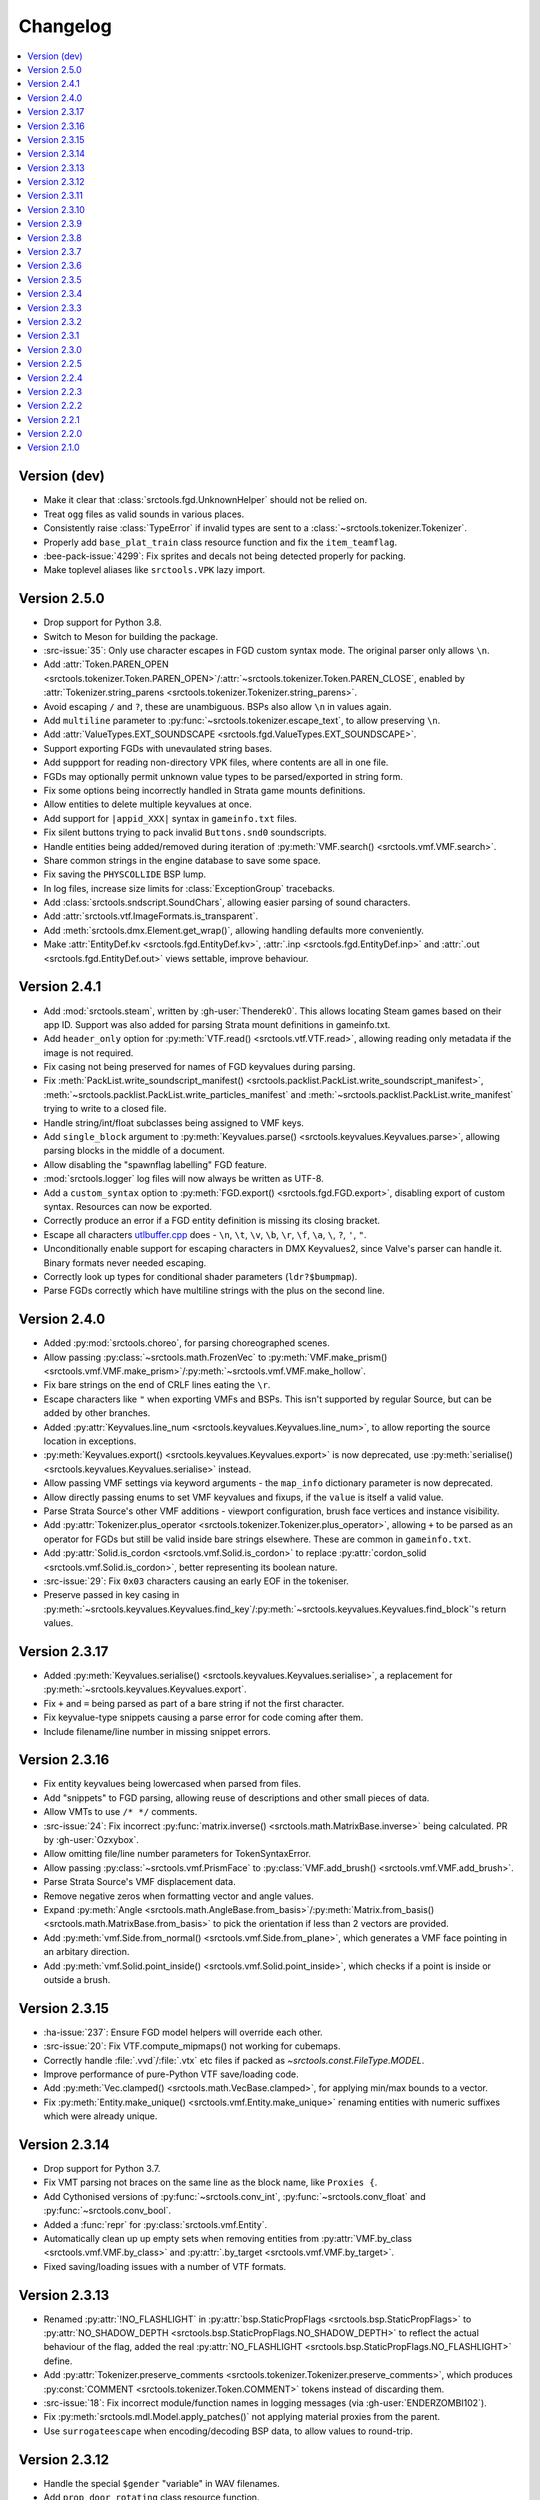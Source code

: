 Changelog
=========

.. contents::
	:local:
	:backlinks: none

-------------
Version (dev)
-------------

* Make it clear that :class:`srctools.fgd.UnknownHelper` should not be relied on.
* Treat ``ogg`` files as valid sounds in various places.
* Consistently raise :class:`TypeError` if invalid types are sent to a :class:`~srctools.tokenizer.Tokenizer`.
* Properly add ``base_plat_train`` class resource function and fix the ``item_teamflag``.
* :bee-pack-issue:`4299`: Fix sprites and decals not being detected properly for packing.
* Make toplevel aliases like ``srctools.VPK`` lazy import.

-------------
Version 2.5.0
-------------
* Drop support for Python 3.8.
* Switch to Meson for building the package.
* :src-issue:`35`: Only use character escapes in FGD custom syntax mode. The original parser only allows ``\n``.
* Add :attr:`Token.PAREN_OPEN <srctools.tokenizer.Token.PAREN_OPEN>`/:attr:`~srctools.tokenizer.Token.PAREN_CLOSE`, enabled by :attr:`Tokenizer.string_parens <srctools.tokenizer.Tokenizer.string_parens>`.
* Avoid escaping ``/`` and ``?``, these are unambiguous. BSPs also allow ``\n`` in values again.
* Add ``multiline`` parameter to :py:func:`~srctools.tokenizer.escape_text`, to allow preserving ``\n``.
* Add :attr:`ValueTypes.EXT_SOUNDSCAPE <srctools.fgd.ValueTypes.EXT_SOUNDSCAPE>`.
* Support exporting FGDs with unevaulated string bases.
* Add suppport for reading non-directory VPK files, where contents are all in one file.
* FGDs may optionally permit unknown value types to be parsed/exported in string form.
* Fix some options being incorrectly handled in Strata game mounts definitions.
* Allow entities to delete multiple keyvalues at once.
* Add support for ``|appid_XXX|`` syntax in ``gameinfo.txt`` files.
* Fix silent buttons trying to pack invalid ``Buttons.snd0`` soundscripts.
* Handle entities being added/removed during iteration of :py:meth:`VMF.search() <srctools.vmf.VMF.search>`.
* Share common strings in the engine database to save some space.
* Fix saving the ``PHYSCOLLIDE`` BSP lump.
* In log files, increase size limits for :class:`ExceptionGroup` tracebacks.
* Add :class:`srctools.sndscript.SoundChars`, allowing easier parsing of sound characters.
* Add :attr:`srctools.vtf.ImageFormats.is_transparent`.
* Add :meth:`srctools.dmx.Element.get_wrap()`, allowing handling defaults more conveniently.
* Make :attr:`EntityDef.kv <srctools.fgd.EntityDef.kv>`, :attr:`.inp <srctools.fgd.EntityDef.inp>`
  and :attr:`.out <srctools.fgd.EntityDef.out>` views settable, improve behaviour.

-------------
Version 2.4.1
-------------
* Add :mod:`srctools.steam`, written by :gh-user:`Thenderek0`.
  This allows locating Steam games based on their app ID. Support was also added for parsing Strata
  mount definitions in gameinfo.txt.
* Add ``header_only`` option for :py:meth:`VTF.read() <srctools.vtf.VTF.read>`, allowing reading only metadata if the image is not required.
* Fix casing not being preserved for names of FGD keyvalues during parsing.
* Fix :meth:`PackList.write_soundscript_manifest() <srctools.packlist.PackList.write_soundscript_manifest>`,
  :meth:`~srctools.packlist.PackList.write_particles_manifest` and :meth:`~srctools.packlist.PackList.write_manifest` trying to write to a closed file.
* Handle string/int/float subclasses being assigned to VMF keys.
* Add ``single_block`` argument to :py:meth:`Keyvalues.parse() <srctools.keyvalues.Keyvalues.parse>`,
  allowing parsing blocks in the middle of a document.
* Allow disabling the "spawnflag labelling" FGD feature.
* :mod:`srctools.logger` log files will now always be written as UTF-8.
* Add a ``custom_syntax`` option to :py:meth:`FGD.export() <srctools.fgd.FGD.export>`, disabling
  export of custom syntax. Resources can now be exported.
* Correctly produce an error if a FGD entity definition is missing its closing bracket.
* Escape all characters `utlbuffer.cpp <utlbuffer_esc_>`_ does - ``\n``, ``\t``, ``\v``, ``\b``, ``\r``, ``\f``, ``\a``, ``\``, ``?``, ``'``, ``"``.
* Unconditionally enable support for escaping characters in DMX Keyvalues2, since Valve's parser can handle it. Binary formats never needed escaping.
* Correctly look up types for conditional shader parameters (``ldr?$bumpmap``).
* Parse FGDs correctly which have multiline strings with the plus on the second line.

.. _utlbuffer_esc: https://github.com/ValveSoftware/source-sdk-2013/blob/0565403b153dfcde602f6f58d8f4d13483696a13/src/tier1/utlbuffer.cpp#L57-L69

-------------
Version 2.4.0
-------------
* Added :py:mod:`srctools.choreo`, for parsing choreographed scenes.
* Allow passing :py:class:`~srctools.math.FrozenVec` to :py:meth:`VMF.make_prism() <srctools.vmf.VMF.make_prism>`/:py:meth:`~srctools.vmf.VMF.make_hollow`.
* Fix bare strings on the end of CRLF lines eating the ``\r``.
* Escape characters like ``"`` when exporting VMFs and BSPs. This isn't supported by regular Source, but can be added by other branches.
* Added :py:attr:`Keyvalues.line_num <srctools.keyvalues.Keyvalues.line_num>`, to
  allow reporting the source location in exceptions.
* :py:meth:`Keyvalues.export() <srctools.keyvalues.Keyvalues.export>` is now deprecated, use :py:meth:`serialise() <srctools.keyvalues.Keyvalues.serialise>` instead.
* Allow passing VMF settings via keyword arguments - the ``map_info`` dictionary parameter is now deprecated.
* Allow directly passing enums to set VMF keyvalues and fixups, if the ``value`` is itself a valid value.
* Parse Strata Source's other VMF additions - viewport configuration, brush face vertices and instance visibility.
* Add :py:attr:`Tokenizer.plus_operator <srctools.tokenizer.Tokenizer.plus_operator>`, allowing
  ``+`` to be parsed as an operator for FGDs but still be valid inside bare strings elsewhere.
  These are common in ``gameinfo.txt``.
* Add :py:attr:`Solid.is_cordon <srctools.vmf.Solid.is_cordon>` to replace
  :py:attr:`cordon_solid <srctools.vmf.Solid.is_cordon>`, better representing its boolean nature.
* :src-issue:`29`: Fix ``0x03`` characters causing an early EOF in the tokeniser.
* Preserve passed in key casing in :py:meth:`~srctools.keyvalues.Keyvalues.find_key`/:py:meth:`~srctools.keyvalues.Keyvalues.find_block`'s return values.

--------------
Version 2.3.17
--------------
* Added :py:meth:`Keyvalues.serialise() <srctools.keyvalues.Keyvalues.serialise>`, a replacement for :py:meth:`~srctools.keyvalues.Keyvalues.export`.
* Fix ``+`` and ``=`` being parsed as part of a bare string if not the first character.
* Fix keyvalue-type snippets causing a parse error for code coming after them.
* Include filename/line number in missing snippet errors.

--------------
Version 2.3.16
--------------

* Fix entity keyvalues being lowercased when parsed from files.
* Add "snippets" to FGD parsing, allowing reuse of descriptions and other small pieces of data.
* Allow VMTs to use ``/* */`` comments.
* :src-issue:`24`: Fix incorrect :py:func:`matrix.inverse() <srctools.math.MatrixBase.inverse>` being calculated. PR by :gh-user:`Ozxybox`.
* Allow omitting file/line number parameters for TokenSyntaxError.
* Allow passing :py:class:`~srctools.vmf.PrismFace` to :py:class:`VMF.add_brush() <srctools.vmf.VMF.add_brush>`.
* Parse Strata Source's VMF displacement data.
* Remove negative zeros when formatting vector and angle values.
* Expand :py:meth:`Angle <srctools.math.AngleBase.from_basis>`/:py:meth:`Matrix.from_basis() <srctools.math.MatrixBase.from_basis>` to pick the orientation if less than 2 vectors are provided.
* Add :py:meth:`vmf.Side.from_normal() <srctools.vmf.Side.from_plane>`, which generates a VMF face pointing in an arbitary direction.
* Add :py:meth:`vmf.Solid.point_inside() <srctools.vmf.Solid.point_inside>`, which checks if a point is inside or outside a brush.

--------------
Version 2.3.15
--------------
* :ha-issue:`237`: Ensure FGD model helpers will override each other.
* :src-issue:`20`: Fix VTF.compute_mipmaps() not working for cubemaps.
* Correctly handle :file:`.vvd`/:file:`.vtx` etc files if packed as `~srctools.const.FileType.MODEL`.
* Improve performance of pure-Python VTF save/loading code.
* Add :py:meth:`Vec.clamped() <srctools.math.VecBase.clamped>`, for applying min/max bounds to a vector.
* Fix :py:meth:`Entity.make_unique() <srctools.vmf.Entity.make_unique>` renaming entities with numeric suffixes which were already unique.

--------------
Version 2.3.14
--------------
* Drop support for Python 3.7.
* Fix VMT parsing not braces on the same line as the block name, like ``Proxies {``.
* Add Cythonised versions of :py:func:`~srctools.conv_int`, :py:func:`~srctools.conv_float` and :py:func:`~srctools.conv_bool`.
* Added a :func:`repr` for :py:class:`srctools.vmf.Entity`.
* Automatically clean up up empty sets when removing entities from :py:attr:`VMF.by_class <srctools.vmf.VMF.by_class>` and :py:attr:`.by_target <srctools.vmf.VMF.by_target>`.
* Fixed saving/loading issues with a number of VTF formats.

--------------
Version 2.3.13
--------------
* Renamed :py:attr:`!NO_FLASHLIGHT` in :py:attr:`bsp.StaticPropFlags <srctools.bsp.StaticPropFlags>` to 
  :py:attr:`NO_SHADOW_DEPTH <srctools.bsp.StaticPropFlags.NO_SHADOW_DEPTH>` to reflect the actual 
  behaviour of the flag, added the real :py:attr:`NO_FLASHLIGHT <srctools.bsp.StaticPropFlags.NO_FLASHLIGHT>` define.
* Add :py:attr:`Tokenizer.preserve_comments <srctools.tokenizer.Tokenizer.preserve_comments>`, which
  produces :py:const:`COMMENT <srctools.tokenizer.Token.COMMENT>` tokens instead of discarding them.
* :src-issue:`18`: Fix incorrect module/function names in logging messages (via :gh-user:`ENDERZOMBI102`).
* Fix :py:meth:`srctools.mdl.Model.apply_patches()` not applying material proxies from the parent.
* Use ``surrogateescape`` when encoding/decoding BSP data, to allow values to round-trip.

--------------
Version 2.3.12
--------------
* Handle the special ``$gender`` "variable" in WAV filenames.
* Add ``prop_door_rotating`` class resource function.
* Remove ``weapon_script`` class resource function, instead use a direct resource in the FGD.
* Use :py:func:`!typing_extensions.deprecated` to mark functions and methods which should not be used.

--------------
Version 2.3.11
--------------
* Include the docs and tests in the source distribution.
* Add support for detecting and packing weapon scripts.
* Make custom model gibs inherit skinset when packing.
* Add :py:meth:`srctools.bsp.BModel.clear_physics()`, to delete physics data for a brush model.
* Add :py:class:`srctools.keyvalues.LeafKeyvalueError`, raised when block-only operations are
  attempted on leaf keyvalues. This improves the messages raised and makes them consistent.
* Fix :py:class:`srctools.vtf.Frame` indexing behaviour. It would access totally incorrect pixels.
* Correctly read/write L4D2's BSP format.

--------------
Version 2.3.10
--------------

* Fix :py:meth:`srctools.vtf.Frame.copy_from()` not clearing cached unparsed file data. If the VTF
  was parsed from a file, this could case changes to be overwritten with the original data.
* Add :py:meth:`srctools.vtf.Frame.fill()`, for filling a frame with a constant colour.
* :src-pull:`17`: Add support for Strata's non-uniform static prop scaling (by :gh-user:`Ozxybox`).
* Correctly handle non-float numeric values being passed to various :py:mod:`srctools.math` operations.
* Compute the total vertex count for parsed models.

-------------
Version 2.3.9
-------------

* Fix Cython version of :py:meth:`Vec.join() <srctools.math.VecBase.join>` using a default of
  :samp:`{x} {y} {z}`, not :samp:`{x}, {y}, {z}`.
* Added support for the `Strata BSP format <strata_bsp_>`_ (by :gh-user:`Ozxybox`).
* Improve internal FGD database format to allow parsing entities as they are required. For best
  efficiency, use :py:meth:`EntityDef.engine_def() <srctools.fgd.EntityDef.engine_def>` instead of
  :py:meth:`FGD.engine_dbase() <srctools.fgd.FGD.engine_dbase()>` if possible.
* Fix a few bugs with instance collapsing.

.. _strata_bsp: https://wiki.stratasource.org/modding/overview/bsp-v25

-------------
Version 2.3.8
-------------

* Fix :py:mod:`srctools.logger` discarding :external:py:class:`!trio.MultiError` (or its backport) if it
  bubbles up to the toplevel.
* Tweak VMF :py:meth:`localise() <srctools.vmf.Solid.localise>` and
  :py:meth:`translate()  <srctools.vmf.Solid.translate>` type hints to allow
  :py:class:`~srctools.math.FrozenVec` as the origin.
* Make movement and rotation of displacements work correctly.
* Handle pitch keyvalues correctly when instancing, only rotating if it is a specific type.
* Changed :py:func:`srctools.instancing.collapse_one()` to use the entclass database directly,
  deprecating the ``fgd`` parameter as a result.
* Fix :py:attr:`BSP.surfedges <srctools.bsp.BSP.surfedges>` incorrectly using edge ``0``, which may
  cause a single invisible triangle in maps.

-------------
Version 2.3.7
-------------

* Removed some unusable constructor parameters from :py:class:`srctools.vmf.VMF`, since they
  required passing in an object which requires the not-yet-constructed
  :py:class:`~srctools.vmf.VMF` as a parameter.
* Renamed ``srctools.fgd.KeyValues`` to ``KVDef``, so it is not confused with KV1 trees.
* Replace ``on_error`` callback in :py:meth:`srctools.logger.init_logging()` with ``error``, which
  now takes just an :external:py:class:`BaseException`.
* :py:class:`~srctools.surfaceprop.SurfaceProp` has been rewritten to use ``attrs`` to simplify code.
* Add :py:func:`srctools.run.send_engine_command()`, which executes console commands in a running
  Source game.
* :py:class:`~srctools.math.Vec` and :py:class:`~srctools.math.FrozenVec` no longer inherits from
  :external:py:class:`typing.SupportsRound`, since
  `typeshed updated <https://github.com/python/typeshed/pull/9151>`_ the overloads for
  :external:py:func:`round()` to permit zero-arg calls to return a non-:external:py:class:`int` type.
* Permit VMFs to accept frozen math classes directly as keyvalues.
* Fix multiplying vectors and :py:meth:`Vec.norm_mask() <srctools.math.VecBase.norm_mask()>` not producing
  :py:class:`~srctools.math.FrozenVec`.
* Parse errors in ``BSP.ents`` are more informative and verbose.
* Add an additional callback parameter to :py:meth:`PackList.pack_into_zip() <srctools.packlist.PackList.pack_into_zip()>` to
  finely control which files are packed.
* Implement vector and angle stringification manually, to ensure ``.0`` prefixes are always removed.
* Use :py:class:`~srctools.math.FrozenVec` and :py:class:`~srctools.math.FrozenAngle` in the
  :py:class:`~srctools.dmx` module instead of :external:py:func:`~collections.namedtuple` subclasses.
* Upgrade :py:class:`srctools.dmx.Time` to a full class instead of a :external:py:class:`typing.NewType`.
* Fix packlist logic inadvertently discarding ``skinset`` keyvalue hints when packing models.
* Change behaviour of DMX ``name`` and ``id`` attributes to match game logic. ``name`` is actually a
  regular attribute, but the uuid has a unique type and so can coexist with an attribute of the same name.
* Add support for Black Mesa's static prop format.
* Support integer values for soundscript channels, instead of just ``CHAN_`` constants.
* Add a distinct exception (:py:class:`~srctools.filesys.RootEscapeError`) for when :file:`../` paths
  go above the root of a filesystem.

-------------
Version 2.3.6
-------------

* Add ability to specify resources used in entities to the FGD file, move internal class resource
  definitions to the Hammer Addons repository.
* Added new :py:meth:`srctools.fgd.EntityDef.get_resources()` method, replacing ``fgd.entclass_*()``
  methods.
* When parsing VMF outputs, assume extraneous commas are part of the parameter.
* Add :py:class:`~srctools.math.FrozenVec`, :py:class:`~srctools.math.FrozenAngle` and
  :py:class:`~srctools.math.FrozenMatrix` - immutable versions of the existing classes. This is a
  far better version of ``Vec_tuple``, which is now deprecated.
* Build Python 3.11 wheels.
* Drop dependency on ``atomicwrites``, it is no longer being maintained.

-------------
Version 2.3.5
-------------

* Expand on documentation, build into explicit docs files.
* Fix :py:meth:`!srctools.logging.LoggerAdapter.log` being invalid in Python 3.7.
* Make :py:mod:`srctools.fgd` work when reloaded.
* Remove blank ``srctools.choreo`` module.
* Disable iterating on :py:class:`srctools.math.Matrix`, this is not useful.
* Add iterable parameter to :py:meth:`srctools.dmx.Attribute.array()`, for constructing arrays
  with values.
* Fix DMX :external:py:class:`bool` to :external:py:class:`float` conversions mistakenly returning
  :external:py:class:`int` instead.
* Remove useless ``header_len`` attribute from :py:class:`srctools.vpk.VPK`.
* Rename ``srctools.property_parser.Property`` to :py:class:`srctools.keyvalues.Keyvalues`,
  as well as :py:class:`~srctools.keyvalues.NoKeyError` and
  :py:class:`~srctools.keyvalues.KeyValError`.
* Allow parsing :py:class:`srctools.fgd.IODef` types which normally are not allowed for I/O.
  This will be substituted when exporting.
* Use ``__class__.__name__`` in reprs, to better support subclasses.
* :src-issue:`14`: Disable some size checks on LZMA decompression, so more TF2 maps can be parsed.

-------------
Version 2.3.4
-------------

* Add public submodules to ``__all__``.
* Disable escapes when parsing gameinfo files.
* Add unprefixed ``vtx`` files to :py:data:`srctools.mdl.MDL_EXTS`.
* Skip empty folder/extension dicts when writing VPK files.
* Clean up VPK fileinfo dicts when deleting files.
* Default :py:class:`srctools.fgd.IODef` to :py:attr:`srctools.fgd.ValueTypes.VOID`.
* Sort tags when exporting FGDs, to make it determinstic.

-------------
Version 2.3.3
-------------

* Writing out soundscript/particle cache can be non-atomic.
* Vendor code from deprecated ``chunk.Chunk`` standard library class.
* Fix bad use of builtin generics.

-------------
Version 2.3.2
-------------

* Make particle systems use a cache file for the manifest too.
* Make :py:meth:`srctools.fgd.FGD.engine_db()` actually cache and copy the database.
* Automatically add the ``update`` folder to searchpath precedence, fixing :ha-issue:`164`.
* Make DMX scalar type deduction more strict (removing iterable -> vec support), making it typesafe.
* Add :py:data:`srctools.filesys.CACHE_KEY_INVALID`.
* Add :py:func:`Matrix.from_angstr() <srctools.math.MatrixBase.from_angstr>`.

-------------
Version 2.3.1
-------------

* Fix :py:meth:`srctools.vmf.Output.combine` not handling ``times`` correctly.
* :py:func:`srctools.math.quickhull()` is now public.
* Add :py:meth:`srctools.bsp.BSP.is_cordoned_heuristic()`.
* Restrict :py:attr:`srctools.bsp.Overlay.min_cpu`, :py:attr:`~srctools.bsp.Overlay.max_cpu`,
  :py:attr:`~srctools.bsp.Overlay.min_gpu` and :py:attr:`~srctools.bsp.Overlay.max_gpu` to valid values.
* Test against Python 3.11.
* Read/write the :py:attr:`~srctools.bsp.BSP_LUMPS.LEAFMINDISTTOWATER` lump data into
  :py:attr:`srctools.bsp.VisLeaf.min_water_dist`.
* Read/write the :py:attr:`~srctools.bsp.BSP_LUMPS.LEAFWATERDATA` lump.
* Copy flags when copying :py:class:`srctools.bsp.TexInfo` from an existing source.
* :py:class:`srctools.tokenizer.Tokenizer` now handles universal newlines conversion.
* Disallow newlines in keyvalues keys when parsing by default. This catches syntax errors earlier.
* More :py:class:`srctools.game.Game` ``gameinfo.txt`` fields are now optional.

-------------
Version 2.3.0
-------------

* **Postcompiler code has been moved to HammerAddons.**
* Fix raw sound filenames not stripping special characters from the start when packing.
* Allow :py:class:`srctools.dmx.Color` to omit alpha when parsed from strings, and roound/clamp values.
* Handle INFRA's altered :py:class:`srctools.bsp.Primitive` lump.
* Read soundscripts and breakable chunk files with code page 1252.
* Handle TF2's LZMA compressed lumps.
* Detect various alternate versions of :py:class:`srctools.bsp.StaticProp` lumps, and parse them.
* :py:class:`srctools.vmf.Entity` now directly implements
  :external:py:class:`collections.abc.MutableMapping`. Direct access to the ``Entity.keys``
  :external:py:class:`dict` is deprecated.
* Correctly handle proxy blocks in :py:class:`~srctools.vmt.VMT` patch shaders.
* DMX stub and null elements use an immutable subclass, instead of having elements be None-able.
* Disallow entities to have a blank classname.
* Elide long arrays in element reprs.
* Add some additional logs when finding propcombine models fails.
* Clean up :py:meth:`!srctools.Property.build()` API.
* Make error messages more clear when :py:meth:`Tokenizer.error() <srctools.tokenizer.BaseTokenizer.error()>` is used
  directly with a :py:class:`~srctools.tokenizer.Token`.
* Include potential variables in :external:py:class:`KeyError` from
  :py:meth:`srctools.vmf.EntityFixup.substitute()`.
* Remove support for deprecated ``imghdr`` module.
* Upgrade plugin finding logic to ensure each source is mounted under a persistent ID.
* Add missing :py:attr:`srctools.bsp.Primitive.dynamic_shadows`.
* Deprecate :py:class:`srctools.AtomicWriter`, use the ``atomicwrites`` module.
* :py:mod:`!srctools._class_resources` is now only imported when required.
* Use Cython when building, instead of including sources.
* :py:attr:`srctools.vmf.Entity.fixup` will instantiate the :py:class:`~srctools.vmf.EntityFixup`
  object only when actually required.


-------------
Version 2.2.5
-------------

* Restore :py:meth:`srctools.dmx.Attribute.iter_str()` etc method's ability to iterate scalars.
* Suppress warnings in :py:meth:`Property.copy() <srctools.keyvalues.Keyvalues.copy>`.


-------------
Version 2.2.4
-------------

* Fix behaviour of :py:meth:`Property.__getitem__() <srctools.keyvalues.Keyvalues.__getitem__()>` and :py:meth:`Property.__setitem__() <srctools.keyvalues.Keyvalues.__setitem__()>`.
* Improve performance of :py:class:`~srctools.vpk.VPK` parsing.
* Add support for Portal Revolution's :py:class:`~srctools.fgd.FGD` helper tweaks.
* Add option to collapse and remove IO proxies entirely.
* Fix ``ModelCompiler`` creating directories with relative paths.
* Pass through unknown model flag bits unchanged.
* Fix VPK ascii check.
* Handle VMF groups correctly.
* Add :py:meth:`Vec.bbox_intersect() <srctools.math.VecBase.bbox_intersect>`.
* Allow indexing :py:class:`~srctools.vmf.PrismFace` objects by a normal to get a :py:class:`~srctools.vmf.Side`.
* Add :py:meth:`srctools.dmx.Attribute.iter_str()` etc methods for iterating converted values. Directly iterating the :py:class:`~srctools.dmx.Attribute` is deprecated.
* Add :py:meth:`srctools.dmx.Attribute.append()`, :py:meth:`~srctools.dmx.Attribute.extend()` and :py:meth:`~srctools.dmx.Attribute.clear_array()` methods.
* Fix corruption from mistaken deduplication of :py:class:`srctools.bsp.VisLeaf` and :py:class:`~srctools.bsp.Primitive` lumps.

-------------
Version 2.2.3
-------------

* Fix use of builtin generics.

-------------
Version 2.2.2
-------------

* Document some known particle manifest paths.
* Handle double-spacing in animation particle options.
* Improve type hints in :py:mod:`srctools.smd`.


-------------
Version 2.2.1
-------------

* Missing particles is now an warning, not an error.
* Particles are now case-insensitive.
* py:meth:`srctools.vmf.EntityFixup.keys()`, :py:meth:`~srctools.vmf.EntityFixup.values()` and :py:meth:`~srctools.vmf.EntityFixup.items()` are now full mapping views.
* Fix incompatibility with some Python versions.

-------------
Version 2.2.0
-------------

* Make ``srctools.compiler.mdl_compiler`` generic, to allow typechecking results.
* Add :py:mod:`srctools.particles`.
* DMX attributes may now be copied using the :external:py:mod:`copy` module, and also tested for equality.
* :py:class:`srctools.sndscript.Sound` now lazily creates operator stack keyvalue objects.
* :py:class:`srctools.packlist.PackList` now can pack particle systems, and generate particle manifests.
* Animation events which spawn particles are also detected.

-------------
Version 2.1.0
-------------

* Fix ``%``-formatted logs breaking when :py:mod:`srctools.logger` is used.
* Add :py:meth:`Property.extend() <srctools.keyvalues.Keyvalues.extend>`, instead of using ``+`` or :py:meth:`<Property.append() <srctools.keyvalues.Keyvalues.append>` with a block. That usage is deprecated.
* Deprecate creating root properties with ``name=None``.
* :py:class:`srctools.filesys.FileSystemChain` is no longer generic, this is not useful.
* Add functions which embed a Keyvalues1 tree in a DMX tree.
